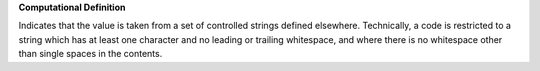 **Computational Definition**

Indicates that the value is taken from a set of controlled strings defined elsewhere. Technically, a code is restricted to a string which has at least one character and no leading or  trailing whitespace, and where there is no whitespace other than single spaces in the contents.
